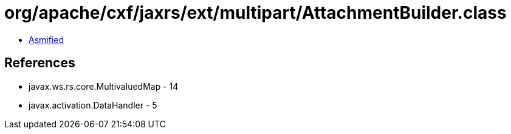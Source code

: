 = org/apache/cxf/jaxrs/ext/multipart/AttachmentBuilder.class

 - link:AttachmentBuilder-asmified.java[Asmified]

== References

 - javax.ws.rs.core.MultivaluedMap - 14
 - javax.activation.DataHandler - 5
